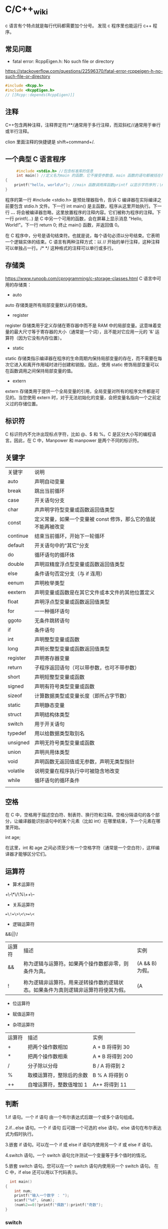* C/C++_wiki

c 语言有个特点就是每行代码都需要加个分号。
发现 c 程序里也能运行 c++ 程序。
** 常见问题 

- fatal error: RcppEigen.h: No such file or directory

https://stackoverflow.com/questions/22596370/fatal-error-rcppeigen-h-no-such-file-or-directory
   #+begin_src c
#include <Rcpp.h>
#include <RcppEigen.h>
// [[Rcpp::depends(RcppEigen)]]
   #+end_src

** 注释 
C++包含两种注释，注释界定符/**/通常用于多行注释，而双斜杠//通常用于单行或半行注释。

clion 里面注释的快捷键是 shift+command+/.

** 一个典型 C 语言程序 
   #+begin_src c :includes <stdio.h>
     #include <stdio.h> //包含标准库的信息
     int main() //定义名为main 的函数，它不接受参数值，main 函数的语句都被括在花括号里
{
    printf("hello, world\n"); //main 函数调用库函数printf 以显示字符序列；\n 代表换行符  
}
   #+end_src


程序的第一行 #include <stdio.h> 是预处理器指令，告诉 C 编译器在实际编译之前要包含 stdio.h 文件。下一行 int main() 是主函数，程序从这里开始执行。下一行 /*...*/ 将会被编译器忽略，这里放置程序的注释内容。它们被称为程序的注释。下一行 printf(...) 是 C 中另一个可用的函数，会在屏幕上显示消息 "Hello, World!"。下一行 return 0; 终止 main() 函数，并返回值 0。

在 C 程序中，分号是语句结束符。也就是说，每个语句必须以分号结束。它表明一个逻辑实体的结束。C 语言有两种注释方式：以 // 开始的单行注释，这种注释可以单独占一行。/* */ 这种格式的注释可以单行或多行。

** 存储类
https://www.runoob.com/cprogramming/c-storage-classes.html
C 语言中可用的存储类：

- auto

auto 存储类是所有局部变量默认的存储类。

- register

register 存储类用于定义存储在寄存器中而不是 RAM 中的局部变量。这意味着变量的最大尺寸等于寄存器的大小（通常是一个词），且不能对它应用一元的 '&' 运算符（因为它没有内存位置）。

- static

static 存储类指示编译器在程序的生命周期内保持局部变量的存在，而不需要在每次它进入和离开作用域时进行创建和销毁。因此，使用 static 修饰局部变量可以在函数调用之间保持局部变量的值。

- extern

extern 存储类用于提供一个全局变量的引用，全局变量对所有的程序文件都是可见的。当您使用 extern 时，对于无法初始化的变量，会把变量名指向一个之前定义过的存储位置。

** 标识符
C 标识符内不允许出现标点字符，比如 @、$ 和 %。C 是区分大小写的编程语言。因此，在 C 中，Manpower 和 manpower 是两个不同的标识符。

** 关键字

| 关键字   | 说明                                                          |
| auto     | 声明自动变量                                                  |
| break    | 跳出当前循环                                                  |
| case     | 开关语句分支                                                  |
| char     | 声声明字符型变量或函数返回值类型                              |
| const    | 定义常量，如果一个变量被 const 修饰，那么它的值就不能再被改变 |
| continue | 结束当前循环，开始下一轮循环                                  |
| default  | 开关语句中的"其它"分支                                        |
| do       | 循环语句的循环体                                              |
| double   | 声明双精度浮点型变量或函数返回值类型                          |
| else     | 条件语句否定分支（与 if 连用）                                |
| eenum    | 声明枚举类型                                                  |
| eextern  | 声明变量或函数是在其它文件或本文件的其他位置定义              |
| float    | 声明浮点型变量或函数返回值类型                                |
| for      | 一一种循环语句                                                |
| ggoto    | 无条件跳转语句                                                |
| if       | 条件语句                                                      |
| int      | 声明整型变量或函数                                            |
| long     | 声明长整型变量或函数返回值类型                                |
| register | 声明寄存器变量                                                |
| return   | 子程序返回语句（可以带参数，也可不带参数）                    |
| short    | 声明短整型变量或函数                                          |
| signed   | 声明有符号类型变量或函数                                      |
| sizeof   | 计算数据类型或变量长度（即所占字节数）                        |
| static   | 声明静态变量                                                  |
| struct   | 声明结构体类型                                                |
| switch   | 用于开关语句                                                  |
| typedef  | 用以给数据类型取别名                                          |
| unsigned | 声明无符号类型变量或函数                                      |
| union    | 声明共用体类型                                                |
| void     | 声明函数无返回值或无参数，声明无类型指针                      |
| volatile | 说明变量在程序执行中可被隐含地改变                            |
| while    | 循环语句的循环条件                                            |
|          |                                                               |

** 空格
在 C 中，空格用于描述空白符、制表符、换行符和注释。空格分隔语句的各个部分，让编译器能识别语句中的某个元素（比如 int）在哪里结束，下一个元素在哪里开始。

int age;

在这里，int 和 age 之间必须至少有一个空格字符（通常是一个空白符），这样编译器才能够区分它们。

** 运算符

- 算术运算符

+\-\*\/\%\++\-- 

- 关系运算符

==\!=\>\<\>=\<=

- 逻辑运算符

&&\||\!


|运算符	| 描述 |	实例 |
|&&|	称为逻辑与运算符。如果两个操作数都非零，则条件为真。 |	(A && B) 为假。 |
|||| 	称为逻辑或运算符。如果两个操作数中有任意一个非零，则条件为真。 |
|!|	称为逻辑非运算符。用来逆转操作数的逻辑状态。如果条件为真则逻辑非运算符将使其为假。| (A || B) 为真。|


- 位运算符

- 赋值运算符
- 杂项运算符

|运算符 |	描述 |	实例 |
|+ |	把两个操作数相加 |	A + B 将得到 30 |
|-10 | 	从第一个操作数中减去第二个操作数 |	A - B 将得到 -10| 
|*|	把两个操作数相乘 |	A * B 将得到 200|
|/|	分子除以分母|	B / A 将得到 2|
|%|	取模运算符，整除后的余数|	B % A 将得到 0|
|++|	自增运算符，整数值增加 1|	A++ 将得到 11|
|--|	自减运算符，整数值减少 1|	A-- 将得到 9|

** 判断 
1.if 语句。一个 if 语句 由一个布尔表达式后跟一个或多个语句组成。

2.if...else 语句。一个 if 语句 后可跟一个可选的 else 语句，else 语句在布尔表达式为假时执行。

3.嵌套 if 语句。可以在一个 if 或 else if 语句内使用另一个 if 或 else if 语句。

4.switch 语句。一个 switch 语句允许测试一个变量等于多个值时的情况。

5.嵌套 switch 语句。您可以在一个 switch 语句内使用另一个 switch 语句。
在 C 中，if else 还可以用以下代码表示。
#+begin_src c :includes <stdio.h>
  int main()
{
    int num;
    printf("输入一个数字 ： ");
    scanf("%d", &num);
    (num%2==0)?printf("偶数"):printf("奇数");
} 
#+end_src

*** switch 
意思是先计算表达式的值，再逐个和 case 后的常量表达式比较，若不等则继续往下比较，若一直不等，则执行 default 后的语句；若等于某一个常量表达式，则从这个表达式后的语句开始执行，并执行后面所有 case 后的语句。

与 if 语句的不同：if 语句中若判断为真则只执行这个判断后的语句，执行完就跳出 if 语句，不会执行其他 if 语句；而 switch 语句不会在执行判断为真后的语句之后跳出循环，而是继续执行后面所有 case 语句。在每一 case 语句之后增加 break 语句，使每一次执行之后均可跳出 switch 语句，从而避免输出不应有的结果。
    #+begin_src c :includes <stdio.h>
      #include <stdio.h>
int main()
{
    int a;
    printf("input integer number: ");
    scanf("%d",&a);
    switch(a)
    {
    case 1:printf("Monday\n");
        break;
    case 2:printf("Tuesday\n");
        break;
    case 3:printf("Wednesday\n");
        break;
    case 4:printf("Thursday\n");
        break;
    case 5:printf("Friday\n");
        break;
    case 6:printf("Saturday\n");
        break;
    case 7:printf("Sunday\n");
        break;
    default:printf("error\n");
    }
}     
    #+end_src

** struct
C 数组允许定义可存储相同类型数据项的变量,结构是 c 编程中另一种用户自定义的可用的
数据类型,它允许可以存储不同类型的数据项.

为了定义结构，您必须使用 struct 语句。struct 语句定义了一个包含多个成员的新的数据类型，struct 语句的格式如下：

#+begin_src c :includes <stdio.h>
struct tag { 
    member-list
    member-list 
    member-list  
    ...
} variable-list ;
#+end_src
tag 是结构体标签。member-list 是标准的变量定义，比如 int i; 或者 float f，或者其他有效的变量定义。variable-list 结构变量，定义在结构的末尾，最后一个分号之前，您可以指定一个或多个结构变量。


#+begin_src c :includes <stdio.h>
#include <string.h>
#include <stdio.h>//引入头文件
struct Books{
    char title[50];
    char author[50];
    char subject[100];
    int book_id;
};
int main()
{
    struct Books Book1;
    struct Books Book2;

    /*Book1 详述*/
    strcpy(Book1.title, "c programming");
    strcpy(Book1.author, "nuha ali");
    strcpy(Book1.subject, "c programming tutorial");
    Book1.book_id = 6495407;
    printf("Book 1 title: %s\n", Book1.title);
    printf("Book 1 author: %s\n", Book1.author);
    printf("Book 1 subject: %s\n", Book1.subject);
    printf("Book 1 book_id: %s\n", Book1.book_id);
    return 0;
}
#+end_src

struct 还可以表示位域.位域声明的形式如下:

#+begin_src c
struct
{
    type [member_name] : width ;
};
#+end_src
type:只能为 int(整型)，unsigned int(无符号整型)，signed int(有符号整型) 三种类型，决定了如何解释位域的值。

member_name:位域的名称。

width:位域中位的数量。宽度必须小于或等于指定类型的位宽度。

带有预定义宽度的变量被称为位域。位域可以存储多于 1 位的数，例如，需要一个变量来存储从 0 到 7 的值，您可以定义一个宽度为 3 位的位域，如下：

#+begin_src c 
struct
{
  unsigned int age : 3;
} Age;
#+end_src
上面的结构定义指示 C 编译器，age 变量将只使用 3 位来存储这个值，如果您试图使用超过 3 位，则无法完成。

#+begin_src c :includes <stdio.h>
#include <string.h>
#include <stdio.h>//引入头文件
struct {
    unsigned int age : 3;
} Age;
int main(){
    Age.age = 4;
    printf("Sizeof(Age) : %d\n", sizeof(Age));
    printf("Age.age : %d\n", Age.age);
    Age.age = 8;
    printf("Age.age : %d\n", Age.age);
    return 0;
}
#+end_src

** union
共同体是一种特殊的数据类型,允许可以在相同的内存位置存储不同的数据类型.

#+begin_src c :includes <stdio.h>
union Data
{
    int i;
    float f;
    char  str[20];
} data;
#+end_src
现在，Data 类型的变量可以存储一个整数、一个浮点数，或者一个字符串。这意味着一个变量（相同的内存位置）可以存储多个多种类型的数据。您可以根据需要在一个共用体内使用任何内置的或者用户自定义的数据类型。

#+begin_src c :includes <stdio.h>
#include <string.h>
#include <stdio.h>//引入头文件
union Data{
    int i;
    float f;
    char str[20];
};

int main(){
    union Data data;
    data.i = 10;
    data.f = 220.5;
    strcpy(data.str, "c programming");
    printf("data.i :%d\n",data.i);
    printf("data.f :%f\n",data.f);
    printf("data.str :%s\n",data.str);
    return 0;
}
#+end_src

** typedef
C 语言提供了 typedef 关键字，您可以使用它来为类型取一个新的名字.按照惯例，定义时会大写字母，以便提醒用户类型名称是一个象征性的缩写，但您也可以使用小写字母，如下：

#+begin_src c :includes <stdio.h>
typedef unsigned char byte;
#+end_src

您也可以使用 typedef 来为用户自定义的数据类型取一个新的名字。例如，您可以对结构体使用 typedef 来定义一个新的数据类型名字，然后使用这个新的数据类型来直接定义结构变量.
#+begin_src c :includes <stdio.h>
typedef struct Books
{
    char  title[50];
    char  author[50];
    char  subject[100];
    int   book_id;
} Book;

int main( )
{
    Book book;

    strcpy( book.title, "C 教程");
    strcpy( book.author, "Runoob");
    strcpy( book.subject, "编程语言");
    book.book_id = 12345;

    printf( "书标题 : %s\n", book.title);
    printf( "书作者 : %s\n", book.author);
    printf( "书类目 : %s\n", book.subject);
    printf( "书 ID : %d\n", book.book_id);

    return 0;
}

#+end_src

** 循环
我们可能需要多次执行同一块代码。一般情况下，语句是按顺序执行的：函数中的第一个语句先执行，接着是第二个语句，依此类推。

- 循环类型

1.while 循环。当给定条件为真时，重复语句或语句组。它会在执行循环主体之前测试条件。

2.for 循环。多次执行一个语句序列，简化管理循环变量的代码。

3.do...while 循环。除了它是在循环主体结尾测试条件外，其他与 while 语句类似。

4.嵌套循环。您可以在 while、for 或 do..while 循环内使用一个或多个循环。

- 循环控制语句

1.break 语句。终止循环或 switch 语句，程序流将继续执行紧接着循环或 switch 的下一条语句。

2.continue 语句。告诉一个循环体立刻停止本次循环迭代，重新开始下次循环迭代。

3.goto 语句。将控制转移到被标记的语句。但是不建议在程序中使用 goto 语句。

如果条件永远不为假，则循环将变成无限循环。for 循环在传统意义上可用于实现无限循环。由于构成循环的三个表达式中任何一个都不是必需的，您可以将某些条件表达式留空来构成一个无限循环。

#+begin_src c :includes <stdio.h>
  #include <stdio.h>//引入头文件
int main()
{
    for ( ; ; ) {
        printf("该循环会永远执行下去！\n");
    }
    return 0;
}
#+end_src

*** while
 #+begin_src c :includes <stdio.h>
   #include <stdio.h>//引入头文件
 int main(){
     int sum = 0;
     int num = 1;
     int sum2 = 0;
     int num2 = 2;
     while (num<100){
         sum = sum + num;
         num = num + 2;
     }
     printf("奇数和为:%d\n",sum);
     while (num2 <= 100){
         sum2 = sum2 + num2;
         num2 = num2 + 2;
     }
     printf("偶数和为：%d\n",sum2);
 } 
 #+end_src

*** for
  #+begin_src c :includes <stdio.h>
    int main(){
        int sum=0;
        int sum2=0;
        int num,num2;
        for (num = 1; num < 100; num = num+2){
            sum = sum + num;
        }
        printf("奇数和为：%d\n",sum);
        for (num2=2;num2<=100;num2=num2+2){
            sum2 = sum2 + num2;
        }
        printf("偶数和为：%d\n",sum2);
    }
 
  #+end_src

** 函数
函数是一组一起执行一个任务的语句。每个 C 程序都至少有一个函数，即主函数 main() ，所有简单的程序都可以定义其他额外的函数。

您可以把代码划分到不同的函数中。如何划分代码到不同的函数中是由您来决定的，但在逻辑上，划分通常是根据每个函数执行一个特定的任务来进行的。函数声明告诉编译器函数的名称、返回类型和参数。函数定义提供了函数的实际主体。

C 语言函数形式如下：

#+begin_src c :includes <stdio.h>
  return_type function_name( parameter list )
{
   body of the function
} 
#+end_src

在 C 语言中，函数由一个函数头和一个函数主体组成。下面列出一个函数的所有组成部分：

- 返回类型：一个函数可以返回一个值。return_type 是函数返回的值的数据类型。有些函数执行所需的操作而不返回值，在这种情况下，return_type 是关键字 void。
    
- 函数名称：这是函数的实际名称。函数名和参数列表一起构成了函数签名。
   
- 参数：参数就像是占位符。当函数被调用时，您向参数传递一个值，这个值被称为实际参数。参数列表包括函数参数的类型、顺序、数量。参数是可选的，也就是说，函数可能不包含参数。
    
- 函数主体：函数主体包含一组定义函数执行任务的语句。

#+begin_src c :includes <stdio.h>
  /*函数声明*/
  int max(int num1, int num2);
int main()
{
    /*局部变量定义*/
    int a = 100;
    int b = 200;
    int  ret;
    
    /*调用函数来获取最大值*/
    ret = max(a, b);
    printf("Max value is : %d\n", ret);
    return 0;
}

  /*函数返回两个数中较大的那个数*/
int max(int num1, int num2){
    /*局部变量声明*/
    int result;
    if (num1 > num2)
        result = num1;
    else
        result = num2;
    return result;
}
#+end_src

- 函数参数

如果函数要使用参数，则必须声明接受参数值的变量。这些变量称为函数的形式参数。形式参数就像函数内的其他局部变量，在进入函数时被创建，退出函数时被销毁。当调用函数时，有两种向函数传递参数的方式：

1.传值调用。该方法把参数的实际值复制给函数的形式参数。在这种情况下，修改函数内的形式参数不会影响实际参数。

2.引用调用。通过指针传递方式，形参为指向实参地址的指针，当对形参的指向操作时，就相当于对实参本身进行的操作。

** getchar
int getchar(void) 函数从屏幕读取下一个可用的字符，并把它返回为一个整数。这个函数在同一个时间内只会读取一个单一的字符。您可以在循环内使用这个方法，以便从屏幕上读取多个字符。

int putchar(int c)函数把字符输出到屏幕上，并返回相同的字符。这个函数在同一个时间内只会输出一个单一的字符。您可以在循环内使用这个方法，以便在屏幕上输出多个字符。

#+begin_src c :includes <stdio.h>
//#include <stdlib.h>
#include <string.h>
#include <stdio.h>
int main()
{
    int c;
    printf("enter a value:");
    c = getchar();
    printf("\n You entered:");
    putchar(c);
    printf("\n");
    return 0;
}
#+end_src

** gets 
char *gets(char *s) 函数从 stdin 读取一行到 s 所指向的缓冲区，直到一个终止符或 EOF。int puts(const char *s) 函数把字符串 s 和一个尾随的换行符写入到 stdout。

#+begin_src c :includes <stdio.h>
#include <string.h>
#include <stdio.h>
int main()
{
    char str[100];
    printf("enter a value:");
    gets(str);

    printf("\n you entered: ");
    puts(str);
    return 0;
}

#+end_src

** scanf 
int scanf(const char *format, ...) 函数从标准输入流 stdin 读取输入，并根据提供的 format 来浏览输入。int printf(const char *format, ...) 函数把输出写入到标准输出流 stdout ，并根据提供的格式产。format 可以是一个简单的常量字符串，但是您可以分别指定 %s、%d、%c、%f 等来输出或读取字符串、整数、字符或浮点数。还有许多其他可用的格式选项，可以根据需要使用。如需了解完整的细节，可以查看这些函数的参考手册。现在让我们通过下面这个简单的实例来加深理解：

#+begin_src c :includes <stdio.h>
//#include <stdlib.h>
#include <string.h>
#include <stdio.h>
int main(){
    char str[100];
    int i;
    printf("enter a value:");
    scanf("%s %d", str, &i);
    printf("\nyou entered:%s %d", str, i);
    printf("\n");
    return 0;
}

#+end_src


#+begin_src c :includes <stdio.h>
#include<stdio.h>
#+end_src

** C 数据类型
   
1.基本类型：它们是算术类型，包括两种类型：整数类型和浮点类型。

2.枚举类型：它们也是算术类型，被用来定义在程序中只能赋予其一定的离散整数值的变量。

3.void 类型：类型说明符 void 表明没有可用的值。

4.派生类型：它们包括：指针类型、数组类型、结构类型、共用体类型和函数类型。

- 整数类型：

| 类型           | 存储大小           | 值范围                                               |
| char           | 1 字节             | -128 到 127 或 0 到 255                              |
| unsigned char  | 1 字节	0 到 255 |                                                      |
| signed char    | 1 字节             | -128 到 127                                          |
| int            | 2 或 4 字节        | -32,768 到 32,767 或 -2,147,483,648 到 2,147,483,647 |
| uunsigned int  | 2 或 4 字节        | 0 到 65,535 或 0 到 4,294,967,295                    |
| short          | 2 字节             | -32,768 到 32,767                                    |
| unsigned short | 2 字节             | 0 到 65,535                                          |
| long           | 4 字节             | -2,147,483,648 到 2,147,483,647                      |
| unsigned long  | 4 字节             | 0 到 4,294,967,295                                   |
|                |                    |                                                      |

- 浮点类型


|类型	| 存储大小 |	值范围 |	精度 |
|float	| 4 字节 |	1.2E-38 到 3.4E+38 |	6 位小数 |
|ddouble |	8 字节	| 2.3E-308 到 1.7E+308 |	15 位小数 |
|long double |	16 字节	| 3.4E-4932 到 1.1E+4932 |	19 位小数 |

- void

void 类型指定没有可用的值。它通常用于以下三种情况下：


1.函数返回为空 C 中有各种函数都不返回值，或者您可以说它们返回空。不返回值的函数的返回类型为空。例如 void exit (int status);
2.函数参数为空 C 中有各种函数不接受任何参数。不带参数的函数可以接受一个 void。例如 int rand(void);
3.指针指向 void 类型为 void * 的指针代表对象的地址，而不是类型。例如，内存分配函数 void *malloc( size_t size ); 返回指向 void 的指针，可以转换为任何数据类型。

** 作用域规则
任何一种编程中，作用域是程序中定义的变量所存在的区域，超过该区域变量就不能被访问。C 语言中有三个地方可以声明变量：

1.在函数或块内部的局部变量
    
2.在所有函数外部的全局变量
    
3.在形式参数的函数参数定义中

在程序中，局部变量和全局变量的名称可以相同，但是在函数内， *如果两个名字相同，会使用局部变量值，全局变量不会被使用。*

#+begin_src c :includes <stdio.h>
 #include <stdio.h>//引入头文件
/*全局变量声明*/
int g = 20;
static int max(int num1, int num2);
int main()
{
    /*局部变量声明 */
    int a = 100;
    int b = 200;
    int  ret;
    ret = max(a, b);
    printf("Max value is : %d\n", ret);
    return 0;
}
#+end_src

- 形式参数

函数的参数，形式参数，被当作该函数内的局部变量，如果与全局变量同名它们会优先使用。
#+begin_src c :includes <stdio.h>
 #include <stdio.h>//引入头文件
/*全局变量声明*/
int a = 20;
int main ()
{
    /* 在主函数中的局部变量声明 */
    int a = 10;
    int b = 20;
    int c = 0;
    int sum(int, int);

    printf ("value of a in main() = %d\n",  a);
    c = sum( a, b);
    printf ("value of c in main() = %d\n",  c);

    return 0;
}

/* 添加两个整数的函数 */
int sum(int a, int b)
{
    printf ("value of a in sum() = %d\n",  a);
    printf ("value of b in sum() = %d\n",  b);

    return a + b;
}
 
#+end_src

#+begin_src python
 #include <stdio.h>//引入头文件
/*全局变量声明*/
int test(int,int); // 形参，只声明

int main()
{
    int a,b;
    printf("%d",test(5,3)); // 实参，已赋值
}

int test(int a,int b) // 形参
{
    a=a+b;
    return a;
}
#+end_src

** 变量 
变量其实只不过是程序可操作的存储区的名称。C 中每个变量都有特定的类型，类型决定了变量存储的大小和布局，该范围内的值都可以存储在内存中，运算符可应用于变量上。

变量定义就是告诉编译器在何处创建变量的存储，以及如何创建变量的存储。变量定义指定一个数据类型，并包含了该类型的一个或多个变量的列表，如下所示：

type variable_list;

在这里，type 必须是一个有效的 C 数据类型，可以是 char、w_char、int、float、double 或任何用户自定义的对象，variable_list 可以由一个或多个标识符名称组成，多个标识符之间用逗号分隔。下面列出几个有效的声明：

int    i, j, k;
char   c, ch;
float  f, salary;
double d;

变量可以在声明的时候被初始化（指定一个初始值）。初始化器由一个等号，后跟一个常量表达式组成，如下所示：

type variable_name = value;

一些实例：

extern int d = 3, f = 5;    // d 和 f 的声明与初始化
int d = 3, f = 5;           // 定义并初始化 d 和 f
byte z = 22;                // 定义并初始化 z
char x = 'x';               // 变量 x 的值为 'x'

- C 中的变量声明

变量声明向编译器保证变量以指定的类型和名称存在，这样编译器在不需要知道变量完整细节的情况下也能继续进一步的编译。变量声明只在编译时有它的意义，在程序连接时编译器需要实际的变量声明。

变量的声明有两种情况：

1.一种是需要建立存储空间的。例如：int a 在声明的时候就已经建立了存储空间。
2.另一种是不需要建立存储空间的，通过使用 extern 关键字声明变量名而不定义它。例如：extern int a 其中变量 a 可以在别的文件中定义的。
3. 除非有 extern 关键字，否则都是变量的定义。

#+begin_src c :includes <stdio.h>
  #include <stdio.h>//引入头文件
// 函数外定义变量x和y
int x;
int y;
int addtwosum()
{
// 函数内声明变量x和y为外部变量
extern int x;
extern int y;
// 给外部变量（全局变量）x和y赋值
x = 1;
y = 2;
    return x+y;
}

int main(){
    int result;
    result = addtwosum();
    printf("result 为：%d", result);
    return 0;
} 
#+end_src

** 常量
常量是固定值，在程序执行期间不会改变。这些固定的值，又叫做字面量。常量可以是任何的基本数据类型，比如整数常量、浮点常量、字符常量，或字符串字面值，也有枚举常量。常量就像是常规的变量，只不过常量的值在定义后不能进行修改。

- 整数常量

整数常量可以是十进制、八进制或十六进制的常量。前缀指定基数：0x 或 0X 表示十六进制，0 表示八进制，不带前缀则默认表示十进制。整数常量也可以带一个后缀，后缀是 U 和 L 的组合，U 表示无符号整数（unsigned），L 表示长整数（long）。后缀可以是大写，也可以是小写，U 和 L 的顺序任意。

- 浮点常量

浮点常量由整数部分、小数点、小数部分和指数部分组成。您可以使用小数形式或者指数形式来表示浮点常量。当使用小数形式表示时，必须包含整数部分、小数部分，或同时包含两者。当使用指数形式表示时， 必须包含小数点、指数，或同时包含两者。带符号的指数是用 e 或 E 引入的。

- 字符常量

字符常量是括在单引号中，例如，'x' 可以存储在 char 类型的简单变量中。字符常量可以是一个普通的字符（例如 'x'）、一个转义序列（例如 '\t'），或一个通用的字符（例如 '\u02C0'）。在 C 中，有一些特定的字符，当它们前面有反斜杠时，它们就具有特殊的含义，被用来表示如换行符（\n）或制表符（\t）等。下表列出了一些这样的转义序列码：

|转转义序列 |	含义 |
|\\\ |	\ 字符 |
|\\' |	'字符 |
|\\" |	"字符 |
|\?|	? 字符 |
|\a|	警报铃声 |
|\b|	退格键|
|\f|	换页符|
|\n|	换行符|
|\r|	回车|
|\t|	水平制表符|
|\v|	垂直制表符 |
|\ooo|	一到三位的八进制数 |
|\\xhh... |	一个或多个数字的十六进制数 |

#+begin_src c
  int main(){
      printf("Hello\tWorld\n\n");
      return 0;
  }
#+end_src

定义常量，在 c 中，有 2 种简单的定义常量的方式：

1.使用 #define 预处理器。2.使用 const 关键字。

#+begin_src c :includes <stdio.h>
  #include <stdio.h>//引入头文件
// 函数外定义变量x和y
#define x 10
#define y 10

int main(){
    int z;
    z = x * y;
    printf("value of z : %d", z);
    return 0;
}
#+end_src

#+begin_src c :includes <stdio.h>
  int main(){
    const int x = 10;
    const int y = 10;
    int z;
    z = x * y;
    printf("value of z : %d", z);
    return 0;
}
#+end_src

** 数组
在 C 中要声明一个数组，需要指定元素的类型和元素的数量，如下所示：
type arrayName [ arraySize ].

- 多维数组：C 支持多维数组。多维数组最简单的形式是二维数组。

- 传递数组给函数：您可以通过指定不带索引的数组名称来给函数传递一个指向数组的指针。

- 从函数返回数组：C 允许从函数返回数组。

- 指向数组的指针：您可以通过指定不带索引的数组名称来生成一个指向数组中第一个元素的指针。

#+begin_src c :includes <stdio.h>
 #include <stdio.h>//引入头文件
/*全局变量声明*/
int test(int,int); // 形参，只声明

int main()
{
    int n[10];
    int i,j;
    /*初始化数组元素*/
    for (int i = 0; i < 10; ++i) {
        n[i] = i + 100;
    }

/*输出数组中每个元素的值*/
    for (int k = 0; k < 10; ++k) {
        printf("element [%d] = %d\n",k,n[k]);
    }
    return 0;
}
#+end_src

** 字符串
在 C 语言中，字符串实际上是使用 null 字符 '\0' 终止的一维字符数组。因此，一个以 null 结尾的字符串，包含了组成字符串的字符。下面的声明和初始化创建了一个 "Hello" 字符串。由于在数组的末尾存储了空字符，所以字符数组的大小比单词 "Hello" 的字符数多一个。

#+begin_src c :includes <stdio.h>
  #include <stdio.h>//引入头文件
int main()
{
    char greeting[6] = {'h', 'e', '\0'};
    printf("greeting message: %s\n", greeting);
    return 0;
} 
#+end_src


strcpy(s1, s2):复制字符串 s2 到字符串 s1。

strcat(s1, s2):连接字符串 s2 到字符串 s1 的末尾。

strlen(s1):返回字符串 s1 的长度。

strcmp(s1, s2):如果 s1 和 s2 是相同的，则返回 0；如果 s1<s2 则返回小于 0；如果 s1>s2 则返回大于 0。

strchr(s1, ch):返回一个指针，指向字符串 s1 中字符 ch 的第一次出现的位置。

strstr(s1, s2):返回一个指针，指向字符串 s1 中字符串 s2 的第一次出现的位置。

#+begin_src c :includes <stdio.h>
  #include <string.h>
#include <stdio.h>//引入头文件
int main()
{
    char str1[12] = 'hello';
    char str2[12] = 'world';
    char str3[13];
    int len;
    /*复制 str1 到 str3*/
    strcpy(str3, str1);
    printf("strcpy(str3, str1): %s\n", str3);
    /*连接str1 和 str2*/
    strcat(str1, str2);
    printf("strcat(str1, str2): %s\n", str1);
    /*连接后，str1 的总长度*/
    len = strlen(str1);
    printf("strlen(str1) : %d\n", len);
    return 0;
} 
#+end_src

** enum(枚举)

   #+begin_src python
 
#include <stdio.h>
enum DAY
{
      MON=1, TUE, WED, THU, FRI, SAT, SUN
};
 
int main()
{
    enum DAY day;
    day = WED;
    printf("%d",day);
    return 0;
}
   #+end_src

** 指针
通过指针，可以简化一些 C 编程任务的执行，还有一些任务，如动态内存分配，没有指针是无法执行的。
正如您所知道的，每一个变量都有一个内存位置，每一个内存位置都定义了可使用连字号（&）运算符访问的地址，它表示了在内存中的一个地址。

#+begin_src c
 #include <stdio.h>//引入头文件
int main(){
    int var1;
    char var2[10];
    printf("var1 变量的地址：%p\n", &var1);
    printf("var2 变量的地址：%p\n", &var2);
}
// var1 变量的地址：0x7ffee2361818
//var2 变量的地址：0x7ffee236181e 
#+end_src

*** 什么是指针？
指针是一个变量，其值为另一个变量的地址，即，内存位置的直接地址。就像其他变量或常量一样，您必须在使用指针存储其他变量地址之前，对其进行声明。指针变量声明的一般形式为：type *var-name.

在这里，type 是指针的基类型，它必须是一个有效的 C 数据类型，var-name 是指针变量的名称。用来声明指针的星号 * 与乘法中使用的星号是相同的。但是，在这个语句中，星号是用来指定一个变量是指针。以下是有效的指针声明：

int    *ip;    /* 一个整型的指针 */
double *dp;    /* 一个 double 型的指针 */
float  *fp;    /* 一个浮点型的指针 */
char   *ch;     /* 一个字符型的指针 */

*** 如何使用指针？

使用指针时会频繁进行以下几个操作：定义一个指针变量、把变量地址赋值给指针、访问指针变量中可用地址的值。这些是通过使用一元运算符 * 来返回位于操作数所指定地址的变量的值。下面的实例涉及到了这些操作：

通过 *ip 返回指定地址的变量的值。

#+begin_src c
 #include <stdio.h>//引入头文件
int main()
{
    int var = 20; /* 实际变量的声明 此时的 VAR 这个变量是存在某个地址的，地址对应某个内存单元，该单元中存储了数据20 */
    int *ip; /* 指针变量的声明 定义了一个指针 即一个内存单元的地址变量 */
    ip = &var;  /* 在指针变量中存储 var 的地址 就是将地址值赋值给指针这个变量*/
/* 在指针变量中存储的地址 利用&符号直接输出了var所存储的数据的内存单元的地址*/
    printf("address of var variable: %p\n", &var);
    /*在指针变量中存储的地址*/
/* 在指针变量中存储的地址 ip代表的是这个赋值到的地址的值 所以输出的是地址值 */
    printf("address stored in ip variable:%p \n",ip);
    /*使用指针访问值*/
 /* 使用指针访问值 *ip代表的是定义到这个内存单元之后，内存单元中所存储的数据的值也就是将20赋值给var中20这个值 */
    printf("value of *ip variable: %d\n",*ip);
} 
/* address of var variable: 0x7ffee973584c */
/* address stored in ip variable:0x7ffee973584c  */
/* value of *ip variable: 20 */
#+end_src

#+begin_src python
 int main()
{
    int *ptr = NULL;
    printf("ptr 的地址是 %p\n", ptr);
    return 0;
}
#+end_src

当上面的代码被编译和执行时，它会产生下列结果：ptr 的地址是 0x0.在大多数的操作系统上，程序不允许访问地址为 0 的内存，因为该内存是操作系统保留的。然而，内存地址 0 有特别重要的意义，它表明该指针不指向一个可访问的内存位置。但按照惯例，如果指针包含空值（零值），则假定它不指向任何东西。

- 指针的算术运算：可以对指针进行四种算术运算：++、--、+、-

- 指针数组：可以定义用来存储指针的数组。

- 指向指针的指针：C 允许指向指针的指针。

- 传递指针给函数：通过引用或地址传递参数，使传递的参数在调用函数中被改变。

- 从函数返回指针：C 允许函数返回指针到局部变量、静态变量和动态内存分配。

指针是一个变量，其值为另一个变量的地址，即，内存位置的直接地址。就像其他变量或常量一样，您必须在使用指针存储其他变量地址之前，对其进行声明。要理解指针就要先理解计算机的内存。计算机内存会被划分为按顺序编号的内存单元。每个变量都是存储在内存单元中的，称之为地址。 


*** 函数指针 
函数指针是指向函数的指针变量。通常我们说的指针变量是指向一个整型、字符型或数组等变量，而函数指针是指向函数。函数指针可以像一般函数一样，用于调用函数、传递参数。函数指针变量的声明：

#+begin_quote
typedef int (*fun_ptr)(int,int); // 声明一个指向同样参数、返回值的函数指针类型
#+end_quote

以下实例声明了函数指针变量 p，指向函数 max.

#+begin_src c :includes <stdio.h>
  #include <stdio.h>//引入头文件
int max(int x, int y){
    return x > y ? x : y;
}
int main(void)
{
    /*p 是函数指针*/
    int (*p)(int, int) = & max;//
    int a, b, c, d;
    printf("请输入三个数字：");
    scanf("%d %d %d", &a, &b, &c);
    d = p(p(a, b), c);
    printf("最大的数字是:%d\n",d);
    return 0;
} 
#+end_src

*** 回调函数 
函数指针作为某个函数的参数函数指针变量可以作为某个函数的参数来使用的，回调函数就是一个通过函数指针调用的函数。

简单讲：回调函数是由别人的函数执行时调用你实现的函数。

#+begin_src c :includes <stdio.h>
  #include <stdlib.h>
#include <stdio.h>//引入头文件
//回调函数
void populate_array (int *array, size_t arraySize, int (*getNextValue)(void))
{
    for (size_t i = 0; i<arraySize;i++)
        array[i] = getNextValue();
}
//获取随机值
int getNextRandomValue(void)
{
    return rand();
}

int main(void){
    int myarray[10];
    populate_array(myarray, 10, getNextRandomValue);
    for (int i = 0; i < 10; i++){
        printf("%d", myarray[i]);
    }
    printf("\n");
    return 0;
} 
#+end_src

** #include<stdio.h>
这行代码在 c 语言中真的是十分常见。stdio.h 文件是所有 c 语言编译器的标准部分，用
来提供输入和输出的支持。

stdio.h 的含义是 standard input/output header.

** int main(void) 
主函数，c 程序规定一个程序中有一个或多个函数，他们是 c 程序的基本模块。但必须有
且只有一个 main 函数。因为 c 程序的执行将从 main 函数开始，到 main 函数结束而停止。

在 main(void) 的函数申明中，前面的 int 表示 main() 这个函数在执行完成后返回一个
整数。main 括号里的 void 表示空。

一个 c 程序总是从 main() 函数开始执行的。

***  printf

d,i	以十进制形式输出有符号整数(正数不输出符号)
O	以八进制形式输出无符号整数(不输出前缀 0)
x	以十六进制形式输出无符号整数(不输出前缀 0x)
U	以十进制形式输出无符号整数
f	以小数形式输出单、双精度类型实数
e	以指数形式输出单、双精度实数
g	以%f 或%e 中较短输出宽度的一种格式输出单、双精度实数
C	输出单个字符
S	输出字符串

    #+begin_src c
      #include <stdio.h>
int main()
{
    int a=12;
    float b=3.1415;
    char c='A';
    printf("%d\n",a);
    printf("o%o\n",a);
    printf("0x%x\n",a);
    printf("%3.2f\n",b);
    printf("%c\n",c);
    getchar();
    return 0;
}        
    #+end_src

*** 算术运算符
二元算术运算符包括：＋\-\*\/\%(取模运算符)
#+begin_src c :includes <stdio.h>
  int main(){
      int year=2000;
      if ((year % 4 == 0 && year % 100 !=0 ) || year % 400 == 0)
          printf("%d is a leap year \n", year);
      else
          printf("%d is not a leap year \n", year);
    
  }
#+end_src

在 c 语言中，运算符&& 的优先级比||的优先级高。 

** C++ 11
*** auto
可以用 auto 直接自动定义变量的类型。
#+begin_src c
  int square2() {
      auto x = 4;
      return x;
}
#+end_src

** 变量与常量数据
| 类型名称       | 占字节数 | 其他叫法           | 表示的数据范围                 |
| char           |        1 | signed char        | -128 ～ 127                    |
| unsigned char  |        1 | none               | 0 ~255                         |
| int            |        4 | signed int         | -2,147,483,648 ~ 2,147,483,647 |
| unsigned int   |        4 | unsigned           | 0 ~ 4,294,967,295              |
| short          |        2 | short int          | -32,768 ~ 32,767               |
| unsigned short |        2 | unsigned short int | 0 ~ 65535                      |
| long           |        4 | long int           | -2,147,483,648 ~ 2,147,483,647 |
| unsigned long  |        4 | unsigned long      | 0 ~ 4,294,967,295              |
| float          |        4 | none               | 3.4E +/- 38 (7 digits)         |
| double         |        8 | none               | 1.7E +/- 308 (15 digits)       |
| long double    |       10 | none               | 1.2E +/- 4932 (19 digits)      |

** 数组
   #+begin_src c
     
   #+end_src

** sizeof 
内存大小。
#+begin_src c :includes <stdio.h>
  int main(){
    printf("hello, world! \n");
    printf("int 存储大小：%lu \n", sizeof(int));
    return 0;
} 
#+end_src

** 基本输入与输出
   #+begin_src c
     int main(void)
{
    //char c;
    //c = getchar()
    putchar('A');
}     
   #+end_src

** C++ 语言特点

- In the C++ function each line must be terminated with ; In R, we use ; only
  when we have multiple statements on the same line.

- We must declare object types in the C++ version. In particular we need to
  declare the types of the function arguments, return value and any intermediate
  objects we create.

- The function must have an explicit return statement. Similar to R, there can be multiple returns, but the function will terminate when it hits it’s first return statement.

- You do not use assignment when creating a function.Object assignment must use = sign. The <- operator isn’t valid.

- One line comments can be created using //. Multi-line comments are created using /*...*/
** 命名空间
为什么要写 using namespace std; 这句话呢？

这是 c++ 新引入的一个机制，主要为了解决多个模块间命名冲突的问题，就像现实中的两
个人重名一个道理，c++ 把相同的名字都放在不同的空间里，来防止名字的冲突。 好像 r
也有这样的机制！

** 常用数据类型
| Type | Description |
|      |             |
char	A single character.char 字符型，占用一个字节，可以存放本地字符集中的一个
字符；
int	An integer. 整型，通常反映了所用机器中的整数自然长度
float	A single precision floating point number.
double	A double-precision floating point number.
void	A valueless quantity.

ANSI C 语言中的全部转义字符序列如下：

\a 响铃符 \\ 反斜杠
\b 回退符 \? 问号
\f 换页符 \' 单引号
\n 换行符 \" 双引号
\r 回车符 \ooo 八进制数
\t 横向制表符 \xhh 十六进制数
\v 纵向制表符 \0 值为 0 的字符 

*** const 
限定符。任何变量的声明都可以使用 const 限定符限定，该限定符指定变量的值不能被修
改。对数组而言，const 限定符指定数组所有元素的值都不能被修改。

const 变量必须被初始化。





*** Vector

#+begin_src C++
 NumericVector V1(n);//创立了一个长度为n的默认初始化的数值型向量V1
 NumericVector V2=NumericVector::create(1, 2, 3); //创立了一个数值型向量V2，并初始化使其含有三个数1，2，3。
 LogicalVector V3=LogicalVector::create(true,false,R_NaN);//创立了一个逻辑型变量V3。如果将其转化为R Object，则其含有三个值TRUE, FALSE, NA。
#+end_src
 
**** size

向量的大小用 a.size() 来表达。

     #+begin_src C++
       #include <Rcpp.h>
using namespace Rcpp;
//[[Rcpp::export]]
NumericVector convolveCpp(NumericVector a, NumericVector b){
    int na = a.size(),nb = b.size();
    int nab = na + nb - 1;
    NumericVector xab(nab);
  
    for(int i=0; i< na; i++)
        for(int j=0; j < nb; j++)
            xab[i+j] += a[i] * b[j];
    return xab;
}       
     #+end_src

*** Matrix
#+begin_src c++ :exports code :eval never
NumericMatrix M1(nrow,ncol);//创立了一个nrow*ncol的默认初始化的数值型矩阵。
#+end_src
*** Multidimensional Array
#+begin_src C++ :includes <Rcpp.h>
      NumericVector out=NumericVector(Dimension(2,2,3));//创立了一个多维数组。然而我不知道有什么卵用。
#+end_src

*** List
    #+begin_src c++ :includes <Rcpp.h>
      NumericMatrix y1(2,2);
NumericVector y2(5);
List L=List::create(Named("y1")=y1,
                    Named("y2")=y2);
    #+end_src

more examples:
#+begin_src c
  #include <RcppArmadillo.h>
using namespace Rcpp;
// [[Rcpp::depends(RcppArmadillo)]]
// [[Rcpp::export()]]

List a8(int n, int r, double v){
    arma::mat x1;
    x1.print();
    x1.reshape(n, r);
    x1.fill(v);
    List ret;
    ret["x1"] = x1;
    return(ret);
}
#+end_src


*** DataFrame
    #+begin_src R :results output graphics :file fig_1.png :exports both 
      NumericVector a=NumericVector::create(1,2,3);
      CharacterVector b=CharacterVector::create("a","b","c");
      std::vector<std::string> c(3);
      c[0]="A";c[1]="B";c[2]="C";
      DataFrame DF=DataFrame::create(Named("col1")=a,
                                     Named("col2")=b,
                                     Named("col3")=c);
    #+end_src

*** for 循环

    #+begin_src c
#include <Rcpp.h>
using namespace Rcpp;
//[[Rcpp::export]]
NumericVector convolveCpp(NumericVector a, NumericVector b){
  int na = a.size(), nb = b.size();
  int nab = na + nb - 1;
  NumericVector xab(nab);
  
  for(int i=0; i< na; i++)
    for(int j=0; j < nb; j++)
      xab[i+j] += a[i] * b[j];
  return xab;
}

convolveCpp(1:5, 1:3)
    #+end_src

从上面的例子可以看出，在 c++ 中，变量函数必须给定数据类型。

函数 convolveCpp 是向量， a.size 是向量的大小。

*** while
while 循环语句的执行方式是这样的：首先测试圆括号中的条件，如果条件为真
（fahr<=upper），则执行循环体，然后再重新测试圆括号中的条件，如果为真，则再次执
行循环体；当圆括号中的条件为假，则停止程序。
    #+begin_src c :includes <stdio.h>
      double main(){
          int fahr, celsius;
          int lower, upper, step;
          lower = 0;/*温度表的下限*/
          upper = 300;/*温度表的上限*/
          step = 20; /*步长*/

          fahr = lower;
          while(fahr <= upper){
              celsius = 5 * (fahr - 32) / 9;
              printf("%d\t%d\n", fahr, celsius);
              fahr = fahr + step;
          }
      }
    #+end_src

** Rcpp
*** Mac 配置坑
之前，mac 一直编译不通，通过 google，发现~/R/ 目录下没有 Makevars 文件，通过寻
找，可以在 RcppArmadillo 文件下找到类似的文件，然后在增加如下文件。

#+begin_src 
 VER=-7 
CC=gcc$(VER)
CXX=g++$(VER)
CFLAGS=-mtune=native -g -O2 -Wall -pedantic -Wconversion
CXXFLAGS=-mtune=native -g -O2 -Wall -pedantic -Wconversion
FLIBS=-L/usr/local/Cellar/gcc/7.3.0/lib/gcc/5
CXX1X=g++${VER}
FC=gfortran${VER}
F77=gfortran${VER}
MAKE=make -j4 
#+end_src

*** RcppArmadillo 
这个包的程序和 matlab 很像。如何将 Rcpp 语法转换为 RcppArmadillo?

| 数据类型  | name   |
| vector    | vec    |
| rowvector | rowvec |
| martix    | mat    |
|           |        |


**** as<arma::> 
     #+begin_src c
       arma::mat M1(NumericMatrix x, NumericVector y){
           arma::mat x_ = as<arma::mat>(x);
           arma::vec y_ = as<arma::vec>(y);
           arma::mat z = inv(x_) + y_*y_.t();
           return(arma::diagvec(z));
       }
     #+end_src

**** matrix 
矩阵的表示。
#+begin_src C++
  arma::mat betahat = {{1, 3},
                       {2, 4}};
#+end_src

#+begin_src C++
  arma::mat a1 (arma::mat x){
    return x;
}
#+end_src
***** randu 生成
也可以通过 arma::mat X(2,2,arma::fill::randu) 这种方式生成 matrix。
#+begin_src C++
  void test(){
    arma::mat A = {{2,3},{2,4}};
    arma::mat B={{1,2,3},{4,5,6}};
    //arma::mat X = randu<mat>(5,5);
    arma::mat X(2,2,arma::fill::randu);
    Rcpp::Rcout << X << "\n";
    //Rcpp::Rcout << R << "\n";
} 
#+end_src

类似地有，arma::mat Y(2,2,arma::fill::randn);
**** 转置 
#+begin_src C++
  arma::mat betahat = {{1, 3},
                       {2, 4}};
 betahat.t()
#+end_src
**** as_col/as_row
可以将矩阵变成向量，当然有两种方式，一是行向量，一是列向量。
#+begin_src C++
  void test(){
    arma::mat A = {{1,2},{1,1}};
    arma::mat B = {1, 3};
    //arma::mat X = randu<mat>(5,5);
    //arma::mat X(2,2,arma::fill::randu);
    arma::mat C = arma::solve(A, B.t());
    arma::vec v = A.as_col();
    //arma::mat R;
    //arma::mat Q;
    //arma::qr(Q,R,A);
    // arma::vec a = A.diag();
    // A.resize(1,4);
    // B.copy_size(A);
    // B.set_size(1,4);
    // B.reshape(1,4);
    // B.ones(2,3);
    // B.zeros(2,3);
    // B.randu(3,4);
    // B.randn(3,4);
    // double y = B.is_empty();
    // double y = B.is_finite();// 
      // double y = B.is_square();
      // double y = B.is_vec();
    // double y = B.is_sorted();
    // double y = B.has_inf();
    // double y = B.has_nan();
    // arma::mat val = ones<arma::mat>(6, 5);
    //A.for_each([](mat::elem_type& val)
    //   {val += 123.0});
    // arma::vec v = arma::linspace<arma::vec>(10, 15, 6);
    // val.each_col() +=v; 
    // A.for_each( [](arma::mat::elem_type& val) { std::cout << val << std::endl; } );
    Rcpp::Rcout << v << "\n";
    //Rcpp::Rcout << R << "\n";
} 
#+end_src
**** 求解方程 
如果需要求解 AX=B，
#+begin_src C++
  void test(){
    arma::mat A = {{1,2},{1,1}};
    arma::mat B = {1, 3};
    arma::mat C = arma::solve(A, B.t());
    Rcpp::Rcout << v << "\n";
} 
#+end_src

**** 求内积
#+begin_src C++
 double g(arma::vec x, arma::vec y) {
  arma::mat d = x.t()*y;   
   return d(0);
 }
#+end_src
**** QR 分解
QR 分解 常被用于计算 AX=b 的问题，因为样本量过小的时候(a*a')^-1 计算会变得极其不稳定，这时候就需要用 QR 分解来解决问题。
参考链接为：https://www.zhihu.com/search?type=content&q=QR%20%E5%88%86%E8%A7%A3

QR 分解数学表达式为：$A=QR$, Q 是正交矩阵，R是上三角矩阵。

#+begin_src C++
void test(){
  arma::mat A = {{2,3},{2,4}};
  arma::mat B={{1,2,3},{4,5,6}};
  //arma::mat X = randu<mat>(5,5); 
  arma::mat R;
  arma::mat Q;
  arma::qr(Q,R,A);
  // arma::vec a = A.diag();
  // A.resize(1,4);
  // B.copy_size(A);
  // B.set_size(1,4);
  // B.reshape(1,4);
  // B.ones(2,3);
  // B.zeros(2,3);
  // B.randu(3,4);
  // B.randn(3,4);
  // double y = B.is_empty();
  // double y = B.is_finite();// 
  // double y = B.is_square();
  // double y = B.is_vec();
  // double y = B.is_sorted();
  // double y = B.has_inf();
  // double y = B.has_nan();
  // arma::mat val = ones<arma::mat>(6, 5);
//A.for_each([](mat::elem_type& val)
//   {val += 123.0});
  // arma::vec v = arma::linspace<arma::vec>(10, 15, 6);
  // val.each_col() +=v; 
  // A.for_each( [](arma::mat::elem_type& val) { std::cout << val << std::endl; } );
 Rcpp::Rcout << Q << "\n";
 Rcpp::Rcout << R << "\n";
} 
#+end_src
**** eigen value

     #+begin_src c :includes <stdio.h>
       arma::vec getEigenValues(arma::mat M) {
  return arma::eig_sym(M);
}
     #+end_src
**** cholesky 分解
     #+begin_src c
       #include <RcppArmadillo.h>
// [[Rcpp::depends(RcppArmadillo)]]
// [[Rcpp::export]]
arma::mat chol(){
  arma::mat x = {{10, 2, 7},
  {2,10,4},
  {7,4,10}};
  arma::mat chol_x = arma::chol(x);
  return chol_x;
}
     #+end_src

**** 矩阵计算
#+begin_src C++
  Rcpp::List a1 (arma::mat x){
    int R = x.n_rows; //矩阵的行数
    int C = x.n_cols; //矩阵的列数
    arma:: vec y = vectorise(x); //矩阵向量化
    Rcpp::NumericMatrix new_x = Rcpp::wrap(x);//arma::mat 转化为Rcpp::NumericMatrix
    Rcpp::Rcout << "Rows:" << R << std::endl; //display R
    Rcpp::Rcout << "cols:" << C << std::endl; //display C
    x.print();
    x.print("Note");
    return Rcpp::List::create(Rcpp::Named("y") = y,
                              Rcpp::Named("newx") = new_x);
}
#+end_src

**** (i)
access the i-th element, assuming a column-by-column layout.
返回的是第 i 个元素。
     #+begin_src matlab
       void test_randu(){
  arma::mat A = arma::randu<arma::mat>(4,5);
  arma::vec a = A.diag();
  double b = a(2);
  Rcpp::Rcout << b << "\n";
} 
     #+end_src

**** fill(k)
set all elements to be equal to k.
     #+begin_src matlab
void test_randu(){
  arma::mat A = {{2,3},{2,4}};
  arma::vec a = A.diag();
  arma::mat b = A.fill(2);
  Rcpp::Rcout << b << "\n";
} 
     #+end_src

**** abs
绝对值。
#+begin_src c++
  void test(){
arma::mat z = {-1,2};
// Rcpp::Rcout << inv_log(z) << "\n";
//while(change > tol)
//{
 // arma::mat eta = x * beta;
  //Rcpp::Rcout << "a 的值：" << a << "\n";
//  change++;
//}
Rcpp::Rcout << "a 的值：" << arma::abs(z) << "\n";
  } 
#+end_src

**** resize
可以对矩阵进行 resize。
     #+begin_src matlab
void test_randu(){
  arma::mat A = {{2,3},{2,4}};
  arma::vec a = A.diag();
  A.resize(1,4);
  Rcpp::Rcout << A << "\n";
} 
     #+end_src
*****  reshape

#+begin_src C++
  Rcpp::List a1 (arma::mat x,int n, int r, double v){
    x.print();
    x.reshape(n,r);
    x.fill(v);
    arma:: mat x2 = x;
    x2.reshape(r,n);
    Rcpp::List ret;
    ret["x1"] = x;
    ret["x2"] = x2;
    return(ret);
}
#+end_src

*****  ones/zeros
生成全为 1 或 0 的矩阵。

#+begin_src C++
arma::mat a1 (arma::mat x){
arma::mat y = x.ones();
return y;
#+end_src

*****  index

index the matrix value.
#+begin_src C++
double a1 (arma::mat x, int i, int j){
arma::mat y = x.ones();
return(y(i, j));
#+end_src


#+begin_src C++
  arma::rowvec matrix_locs(arma::mat M, 
                           arma::umat locs){
    arma::uvec eids = sub2ind(size(M), locs);
    arma::vec v = M.elem(eids);
    return(v.t());
}
#+end_src

*****  index entire rows 
这块内容比较容易错误的是输出的类型是 matrix，而不是 vec。
#+begin_src C++
arma::mat a1 (arma::mat x, int i, int j){
arma::mat y = x.ones();
return(y.row(i);
#+end_src

- index entire columns 
这块内容比较容易错误的是输出的类型是 matrix，而不是 vec。
#+begin_src C++
arma::mat a1 (arma::mat x, int i, int j){
arma::mat y = x.ones();
return(y.col(i);
#+end_src

- index multiple rows/columns
可以一次性索引多行/列。
#+begin_src C++
  arma::mat a1 (arma::mat x, int i){
    arma::mat y = x.ones();
    return(y.cols(0,1));
#+end_src


- index multiple rows/columns
可以一次性索引多行/列。

#+begin_src C++
arma::mat a1 (arma::mat x){
return(x + x);
}
#+end_src

#+begin_src C++
arma::mat a1 (arma::mat x){
  return(exp(x));
}
#+end_src

#+begin_src C++
arma::mat a1 (arma::mat x){
  return(x.t());
}
#+end_src

#+begin_src C++
arma::mat a1 (arma::mat x){
  return(x.t()*x);
}
#+end_src

#+begin_src C++
arma::mat a1 (arma::mat x){
  return(inv(x.t()*x));
}
#+end_src

#+begin_src C++
arma::mat a1 (arma::mat x){
  return(chol(x*x.t()));
}
#+end_src

- svd 分解

#+begin_src C++
  Rcpp::List a1 (arma::mat x){
    arma::mat xtx = x.t()*x;
    arma::mat U;
    arma::vec s;
    arma::mat V;
    svd(U, s, V, xtx);
    Rcpp::List ret;
    ret["U"] = U;
    ret["s"] = s;
    ret["V"] = V;
    return(ret);
}
#+end_src

*****  行列式

#+begin_src C++
  double lma(arma::mat X,
             arma::mat y){
    arma::mat betahat;
    double z=arma::det(X); //matrix 
                               double x_norm = norm(X);
                               betahat = (X.t()*X).i()*X.t() *y; 
                               return(x_norm);
}
#+end_src

**** set_size
change size to specified dimensions, without preserving data.
     #+begin_src matlab
void test_randu(){
  arma::mat A = {{2,3},{2,4},{5,6}};
  arma::mat B={{1,2,3},{4,5,6}};
  arma::vec a = A.diag();
  // A.resize(1,4);
  // B.copy_size(A);
  B.set_size(1,4);
  A.for_each( [](arma::mat::elem_type& val) { std::cout << val << std::endl; } );
  Rcpp::Rcout << B << "\n";
} 
     #+end_src

**** 向量操作
***** head/tail
类似 head/tail。
#+begin_src C++
  arma::vec b1(10, arma::fill::randu);
  b1.tail(5) += 123;
  b1.head(3) += 20;
#+end_src

最后 5 个元素和前 3 个元素分别增加 123 和 20.

***** 向量表示
#+begin_src C++
  arma::vec A = {1, 2, 3};
#+end_src
***** Row

vec a(5); a = 123;
vec a(5); a.fill(123);

上面两行代码含义完全不同，第一行的意思只是填充一个值，而第二行代码可以实现 5 个数值均为 123.

#+begin_src C++
  arma::vec a = arma::linspace(0, 5); 
  arma::vec a = arma::linspace(0, 5, 6);
#+end_src

***** linspace      
这个函数类似于 python 中的 range, 生成一个向量。
linspace(start, end) #如果不指定 N，默认值为 100
linspace(start, end, N)

#+begin_src C++
  arma::vec a = arma::linspace(0, 5); 
  arma::vec a = arma::linspace(0, 5, 6);
#+end_src

c++ 真是太严格了，数据的类型必须是严格定义。
linspace 默认输出列向量，可以通过以下代码将其转成行向量。
#+begin_src C++
  arma::vec a = arma::linspace(0, 5); 
  arma::vec a = arma::linspace(0, 5, 6);
  arma::rowvec a2 = arma::linspace<arma::rowvec>(0, 5, 6); //转换为行向量 
#+end_src
***** regspace
比 linspace 生成更加“标准的”数据。
regspace(0,9) #默认步长是 1;
regspace(0, 3, 9) #步长为 3;

#+begin_src C++
  arma::vec a3 = arma::regspace(0, 9);
#+end_src

***** rbind/cbind
rbind: join_vert(A,B) or join_cols(A,B)

cbind: join_horiz(A,B) or join_rows(A,B)
***** which
which(x>2) 相当于 find(x>2).finite(x) 相当于 find_finite(x)

从以下代码可以看出，A.elem 函数可以遍历 A 的每个数值。

#+begin_src C++
  arma::vec find_equal(arma::vec A,
                       double b){
    arma::uvec idx = arma::find(A == b);
    arma::vec out = A.elem(idx);
    return(out);
}
  //arma::vec lma(arma::vec y,
//    double replace_val = 1.5,
//             double find_val = 3){
//arma::uvec idx = find(y >= find_val);
//y.elem(idx).fill(replace_val);  
//arma::mat betahat;
//arma::mat bind_row=arma::join_vert(y, y); //bind_rows操作
//double z=arma::det(X); // 矩阵   
                            //double x_norm = norm(X);//
//int rank_x =arma::rank(X);
//arma::mat min_x = arma::min(X, 1);
  //betahat = (X.t()*X).i()*X.t() *y; 
//return(y);
  //}
#+end_src
**** member function & variable
**** for loop
iterators are used extensively in the STL, iterators have three main operators:

     #+begin_src matlab
for(const auto& val : A)
  {
  std::cout  << val << std::endl;
  }
  arma::mat::iterator it_end = A.end();
  for(arma::mat::iterator it = A.begin(); it != it_end; ++it)
  {
    std::cout  << (*it) << std::endl;
  }
     #+end_src

     #+begin_src 
double sum3(NumericVector x){
  double total = 0;
  NumericVector::iterator it;
  for(it = x.begin(); it != x.end(); ++it){
   total += *it; 
  }
  return total;
}

     #+end_src

     #+begin_src c++
void test(){
arma::mat z = {-1,2};
double a = 2;
// Rcpp::Rcout << inv_log(z) << "\n";
//while(change > tol)
//{
 // arma::mat eta = x * beta;
  //Rcpp::Rcout << "a 的值：" << a << "\n";
//  change++;
//}
double N = z.n_cols;
double i;
arma::mat r = {0, 0};
for (i = 0; i < N; i++){
  if(z(0, i) > 0) {
    double b = z(0, i);
    r(0, i) = abs(b) -a;
  }
  else{
    double b = z(0, i);
    r(0, i) = abs(b) + a; 
  }    
  Rcpp::Rcout <<  r << "\n";
  }
Rcpp::Rcout <<  N << "\n";
//Rcpp::Rcout << "a 的值：" << arma::abs(z) -a << "\n";
} 
     #+end_src

C11 标准。

#+begin_src c :includes <stdio.h>
  double sums1(){
  IntegerVector v {1,2,3};
  int sum = 0;
  for(auto& x:v){
    sum += x;
  }
  return(sum);
}
#+end_src

**** for_each
     #+begin_src matlab
void test_randu(){
  arma::mat A = {{2,3},{2,4},{5,6}};
  arma::mat B={{1,2,3},{4,5,6}};
  arma::vec a = A.diag();
  // A.resize(1,4);
  B.copy_size(A);
  A.for_each( [](arma::mat::elem_type& val) { std::cout << val << std::endl; } );
  Rcpp::Rcout << B << "\n";
} 
     #+end_src
**** while

     #+begin_src c++
       while(change > tol)
{
  arma::mat eta = x * beta;
  //Rcpp::Rcout << "a 的值：" << a << "\n";
  change++;
}
     #+end_src
**** eye

     #+begin_src c :includes <stdio.h>
       arma::mat chol(){
  arma::mat x = arma::eye(5,5);
  return x;
}
     #+end_src

*** Rcpp
**** attributes 
可以生成属性信息。

#+begin_src c :includes <stdio.h>
  #include <Rcpp.h>
// [[Rcpp::export]]
Rcpp::NumericVector attribs(){
  Rcpp::NumericVector out = Rcpp::NumericVector::create(1, 2, 3);
  out.names() = Rcpp::CharacterVector::create("a", "b", "c");
  out.attr("my-attr") = "my-value";
  out.attr("class") = "my-class";
  return out;
  }
#+end_src
**** NA

     #+begin_src c :includes <stdio.h>
       List scalar_missings(){
  int int_s = NA_INTEGER;
  String chr_s = NA_STRING;
  bool lgl_s = NA_LOGICAL;
  double num_s = NA_REAL;
  return List::create(int_s, chr_s, lgl_s, num_s);
}
     #+end_src
**** map
map 类似于 python 中的 set,有一个 value,对应一个 key.

A map is similar to a set, but instead of storing presence or absence, it can
store additional data. It’s useful for functions like table() or match() that need to look up a value. 

#+begin_src c :includes <stdio.h>
  #include <RcppArmadillo.h>
using namespace Rcpp;
// [[Rcpp::depends(RcppArmadillo)]]
// [[Rcpp::export()]]
std::map<double, int> tableC(arma::vec x){
  std::map<double, int> counts;
  int n = x.size();
  for (int i = 0; i < n; i++){
    counts[x[i]]++;
  }
  return counts;
  }

#+end_src
**** List 

     #+begin_src R :results output graphics :file fig_1.png :exports both 
       List fx(List input){
           std::vector<double> x = input["x"];
           return List::create(_["front"] = x.front(),
                               _["back"] = x.back());
       }
       ## > input <-list(x =seq(1,10,by =0.5) )
       ## > fx(input)
       ## $front
       ## [1] 1
       ## $back
       ## [1] 10
     #+end_src
***** list2data.frame 
下面的代码可以很快地实现 as.data.frame
      #+begin_src c :includes <stdio.h>
        List CheapDataFrameBuilder(List a) {
  List returned_frame = clone(a);
  GenericVector sample_row = returned_frame(0);
  
  StringVector row_names(sample_row.length());
  for (int i = 0; i < sample_row.length(); ++i) {
    char name[5];
    sprintf(&(name[0]), "%d", i);
    row_names(i) = name;
  }
  returned_frame.attr("row.names") = row_names;
  
  StringVector col_names(returned_frame.length());
  for (int j = 0; j < returned_frame.length(); ++j) {
    char name[6];
    sprintf(&(name[0]), "X.%d", j);
    col_names(j) = name;
  }
  returned_frame.attr("names") = col_names;
  returned_frame.attr("class") = "data.frame";
  
  return returned_frame;
}
      #+end_src

**** surgar 
可以让 R 中现成的函数应用在 C 中。可以用 R 风格编写 C++ 代码。
***** pow
surgar 可以让很多复杂的事情简单化。

 #+begin_src R :results output graphics :file fig_1.png :exports both 
   arma::vec res_c(arma::vec x, arma::vec y){
       return pow(x - y, 2);
   }
 #+end_src

 #+begin_src R :results output graphics :file fig_1.png :exports both 
   arma::vec res_c(arma::vec x, arma::vec y){
       int i;
       int n = x.size();
       arma::vec residuals(n);
       for(i = 0; i < n; i++){
           residuals[i] = pow(x[i] - y[i], 2);
       }
       return residuals;
   }
 #+end_src
***** is_true

      #+begin_src c :includes <stdio.h>
        #include <RcppArmadillo.h>
#include <Rcpp.h>
// [[Rcpp::depends(RcppArmadillo)]]
// [[Rcpp::export]]

bool all_sug(Rcpp::LogicalVector x){
  return Rcpp::is_true(all(x == TRUE));
}

      #+end_src

***** all 

      #+begin_src R :results output graphics :file fig_1.png :exports both 
        #include <RcppArmadillo.h>
                                        #include <Rcpp.h>
        // [[Rcpp::depends(RcppArmadillo)]]
        // [[Rcpp::export]]

        bool all_sug(Rcpp::LogicalVector x){
            return Rcpp::is_true(all(x == TRUE));
        }
        // [[Rcpp::export]]
        void check_equal(Rcpp::NumericVector x, Rcpp::NumericVector y){
            if (all_sug(x == y)){
                Rcpp::Rcout << "Success! The input vectors are equal!" << std::endl;
            }else{
                Rcpp::Rcout << "Fail!" << std::endl;
            }
        }

      #+end_src

***** is_na

      #+begin_src R :results output graphics :file fig_1.png :exports both 
        bool check_na(Rcpp::NumericVector x){
            //Rcpp::NumericVector x = seq_len(10);
            return Rcpp::is_na(any(x<2));
        }
      #+end_src
***** seq_len

      #+begin_src c :includes <stdio.h>
        Rcpp::IntegerVector seq_length(double x){
  //Rcpp::NumericVector x = seq_len(10);
  return Rcpp::seq_len(x);
}
      #+end_src
***** ifelse 
      #+begin_src c :includes <stdio.h>
        Rcpp::IntegerVector if_else_plus(Rcpp::IntegerVector x,
                                 Rcpp::IntegerVector y){
  //Rcpp::NumericVector x = seq_len(10);
  //return Rcpp::seq_len(x);
  return Rcpp::ifelse(x < y, x, (x+y)*y);
}
      #+end_src
***** sign

      #+begin_src c :includes <stdio.h>
        Rcpp::IntegerVector sign_plus(Rcpp::IntegerVector x){
  //Rcpp::NumericVector x = seq_len(10);
  //return Rcpp::seq_len(x);
  return Rcpp::sign(x);
}
      #+end_src
***** diff 
插值。
      #+begin_src c :includes <stdio.h>
        Rcpp::IntegerVector diff_plus(Rcpp::IntegerVector x){
  //Rcpp::NumericVector x = seq_len(10);
  //return Rcpp::seq_len(x);
  return Rcpp::diff(x);
}
      #+end_src
**** SEXP
将一个 C++ 对象转换为 R 对象。

#+begin_src R :results output graphics :file fig_1.png :exports both 
  SEXP M2(arma::mat x){
      arma::mat z = chol(x);
      int n = x.n_rows;
      int m = x.n_cols;
      arma::mat ONE = arma::ones(m,n);
      arma::mat y = z+ONE;
      return (wrap(arma::det(y)));
  }

#+end_src
**** date
Rcpp 中的时间如何显示。请见下面的例子。
     #+begin_src c :includes <stdio.h>
#include <Rcpp.h>
using namespace Rcpp;
// [[Rcpp::export]]
Datetime rcpp_datetime(){
  // Creating Datetime object by specifying date and time to
  Datetime dt("2000-01-01 00:00:00");
  
  // Displaying parts of the Datetime object in Coordinated Universal Time
  Rcout << "getYear " << dt.getYear() << "\n";
  Rcout << "getMonth " << dt.getMonth() << "\n";
  Rcout << "getDay " << dt.getDay() << "\n";
  
  Rcout << "getHours " << dt.getHours() << "\n";
  Rcout << "getMinutes " << dt.getMinutes() << "\n";
  Rcout << "getSeconds " << dt.getSeconds() << "\n";
  
  Rcout << "getMicroSeconds " << dt.getMicroSeconds() << "\n";
  Rcout << "getWeekday " << dt.getWeekday() << "\n";
  Rcout << "getYearday " << dt.getYearday() << "\n";
  Rcout << "getFractionalTimestamp " << dt.getFractionalTimestamp() << "\n";
  
  return dt;
}      
     #+end_src

     #+begin_src c :includes <stdio.h>
       DataFrame rcpp_dataframe(DataFrame Dsexp){
  // Creating Datetime object by specifying date and time to
  DataFrame DF = DataFrame(Dsexp);
  IntegerVector a = DF["a"];
  DateVector c = DF["b"];
  return c;
}      
     #+end_src


**** transform/lambda
C++ 里面也有 lambda 函数，想不到吧？？

#+begin_src c :includes <stdio.h>
  
arma::vec transformEx(const arma::vec x){
  arma::vec y(x.size());
  std::transform(x.begin(), x.end(), y.begin(),
                 [](double x) {return x*x;});
  return y;
}
#+end_src

other version
下面这个例子说明，// [[Rcpp::export()]] 这个命令不是乱放的！
#+begin_src c :includes <stdio.h>
  inline double square(double x) { return x*x;}
// [[Rcpp::export()]]
arma::vec transformEx(const arma::vec x) {
  arma::vec y(x.size());
  std::transform(x.begin(), x.end(), y.begin(), square);
  return y;
}
#+end_src

#+begin_src c :includes <stdio.h>
  #include <RcppArmadillo.h>
#include <cmath>
using namespace Rcpp;
// [[Rcpp::depends(RcppArmadillo)]]
// [[Rcpp::export()]]
Rcpp::NumericMatrix matrixSqrt(Rcpp::NumericMatrix orig) {
  Rcpp::NumericMatrix mat(orig.nrow(), orig.ncol());
  std::transform(orig.begin(), orig.end(), mat.begin(),::sqrt);
  return mat;
}
  /* m <- matrix(c(1,2,3, 11,12,13), nrow = 2, ncol=3) */
/* matrixSqrt(m) */
#+end_src

**** call R function 
可以从 C++ 调用 R 函数。
     #+begin_src c :includes <stdio.h>
       NumericVector callFunction(NumericVector x, Function f){
  NumericVector res = f(x);
  return res;
}
       set.seed(42)
x <- rnorm(1e5) 
callFunction(x, fivenum)
     #+end_src

**** Rmath 
可以从这个函数直接调用 R 中的统计分布函数。
#+begin_src c :includes <stdio.h>
  #include <Rcpp.h>

// [[Rcpp::export]]
Rcpp::NumericVector mypnorm(Rcpp::NumericVector x) {
    
   int n = x.size();
   Rcpp::NumericVector y(n);

   for (int i=0; i<n; i++) 
      y[i] = R::pnorm(x[i], 0.0, 1.0, 1, 0);

   return y;
}

  x <- seq(0, 1, length=1e3)
res <- mypnorm(x)
head(res)
  /* [1] 0.5000 0.5004 0.5008 0.5012 0.5016 0.5020 */
#+end_src

**** Rcount 
The way of using Rcout and Rcerr is the same as std::cout and std::cerr. Connecting messages or variables with << in the order you want. When you give a vector object to <<, it will print all the elements of the vector.

C++ 连接信息（message）和变量通过 <<,当你给一个向量对象给<<,那么它将打印所有元素。 

#+begin_src c :includes <stdio.h>
  void rcpp_rcount(arma::vec v) {
  Rcout << "the value of v:" << v << "\n";
  Rcerr << "error message\n";
} 
#+end_src

**** Rprintf
The way of using Rprintf() and REprintf() is the same as std::printf(), it prints a message by specifying format.

![打印](https://cdn.mathpix.com/snip/images/TK6nn8YjXAHmHnuWYFs_VvjJ5o78Z3XG35J03xRMbE4.original.fullsize.png)

#+begin_src c :includes <stdio.h>
  void rcpp_rprintf(NumericVector v) {
for(int i = 0; i < v.length(); ++i){
  Rprintf("the value of v[%i] : %f \n", i, v[i]);
}
} 
#+end_src

**** DataFrame
Rcpp 里也可以有 Dataframe.
     #+begin_src c :includes <stdio.h>
DataFrame rcpp_dataframe(NumericVector Dsexp){
  // Creating Datetime object by specifying date and time to
  DataFrame DF = DataFrame(Dsexp);
  // Displaying parts of the Datetime object in Coordinated Universal Time
  return DF;
}       
     #+end_src

     #+begin_src c :includes <stdio.h>
       DataFrame rcpp_dataframe(DataFrame Dsexp){
  // Creating Datetime object by specifying date and time to
  DataFrame DF = DataFrame(Dsexp);
  IntegerVector a = DF["a"];
  DateVector c = DF["b"];
  return c;
}      
     #+end_src

*** RcppEign 

    #+begin_src c :includes <stdio.h>
      #include <Rcpp.h>
#include <RcppEigen.h>
// [[Rcpp::depends(RcppEigen)]]
// [[Rcpp::export]]
SEXP eigenMapMatMult(const Eigen::Map<Eigen::MatrixXd> A, Eigen::Map<Eigen::MatrixXd> B){
  Eigen::MatrixXd C = A * B;
  
  return Rcpp::wrap(C);
}
    #+end_src

** print
以下代码类似于 print(A).
#+begin_src C++
 	Rcpp::Rcout << A << std::endl;
#+end_src

**** lm 估计
#+begin_src C++
arma::mat lma(arma::mat X,
              arma::mat y){
arma::mat betahat;
betahat = (X.t()*X).i()*X.t() *y; 
return(betahat);
}
#+end_src


